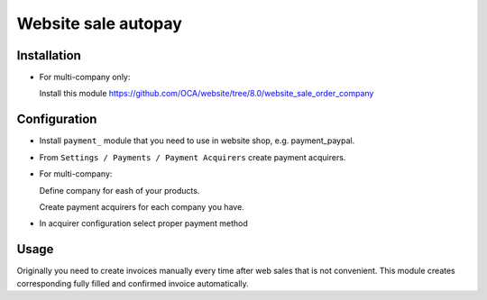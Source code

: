 ======================
 Website sale autopay
======================

Installation
============

* For multi-company only:

  Install this module https://github.com/OCA/website/tree/8.0/website_sale_order_company
  

Configuration
=============

* Install ``payment_`` module that you need to use in website shop, e.g. payment_paypal.
* From ``Settings / Payments / Payment Acquirers`` create payment acquirers.

* For multi-company:

  Define company for eash of your products.

  Create payment acquirers for each company you have.

* In acquirer configuration select proper payment method
 
Usage
=====

Originally you need to create invoices manually every time after web sales that is not convenient.
This module creates corresponding fully filled and confirmed invoice automatically.


